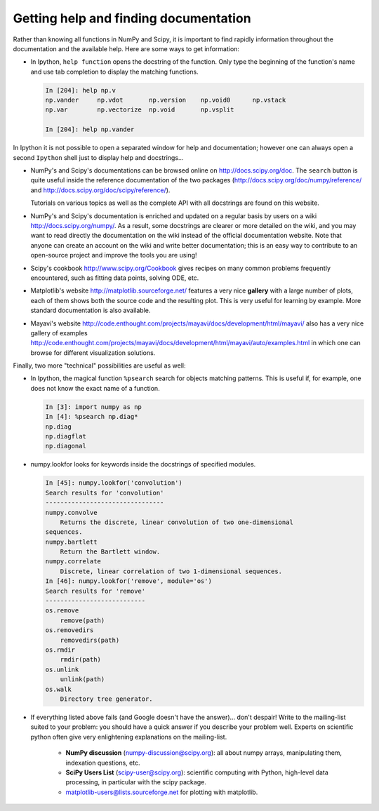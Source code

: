 .. _help:

Getting help and finding documentation
=========================================

.. only:: latex

    :author: Emmanuelle Gouillart

Rather than knowing all functions in NumPy and Scipy, it is important to
find rapidly information throughout the documentation and the available
help. Here are some ways to get information:

* In Ipython, ``help function`` opens the docstring of the function. Only
  type the beginning of the function's name and use tab completion to
  display the matching functions.

  .. sourcecode:: ipython

      In [204]: help np.v
      np.vander     np.vdot       np.version    np.void0      np.vstack
      np.var        np.vectorize  np.void       np.vsplit

      In [204]: help np.vander

In Ipython it is not possible to open a separated window for help and
documentation; however one can always open a second ``Ipython`` shell
just to display help and docstrings...

* NumPy's and Scipy's documentations can be browsed online on
  http://docs.scipy.org/doc. The ``search`` button is quite useful inside
  the reference documentation of the two packages
  (http://docs.scipy.org/doc/numpy/reference/ and
  http://docs.scipy.org/doc/scipy/reference/).

  Tutorials on various topics as well as the complete API with all
  docstrings are found on this website.


  .. image:: scipy_doc.png
     :align: center
     :scale: 80

* NumPy's and Scipy's documentation is enriched and updated on a regular
  basis by users on a wiki http://docs.scipy.org/numpy/. As a result,
  some docstrings are clearer or more detailed on the wiki, and you may
  want to read directly the documentation on the wiki instead of the
  official documentation website. Note that anyone can create an account on
  the wiki and write better documentation; this is an easy way to
  contribute to an open-source project and improve the tools you are
  using!

  .. image:: docwiki.png
     :align: center
     :scale: 80

* Scipy's cookbook http://www.scipy.org/Cookbook gives recipes on many
  common problems frequently encountered, such as fitting data points,
  solving ODE, etc.


* Matplotlib's website http://matplotlib.sourceforge.net/ features a very
  nice **gallery** with a large number of plots, each of them shows both
  the source code and the resulting plot. This is very useful for
  learning by example. More standard documentation is also available.


  .. image:: matplotlib.png
     :align: center
     :scale: 80

* Mayavi's website
  http://code.enthought.com/projects/mayavi/docs/development/html/mayavi/
  also has a very nice gallery of examples
  http://code.enthought.com/projects/mayavi/docs/development/html/mayavi/auto/examples.html
  in which one can browse for different visualization solutions.

  .. image:: mayavi_website.png
     :align: center
     :scale: 80

Finally, two more "technical" possibilities are useful as well:

* In Ipython, the magical function ``%psearch`` search for objects
  matching patterns. This is useful if, for example, one does not know
  the exact name  of a function.


  .. sourcecode:: ipython

      In [3]: import numpy as np
      In [4]: %psearch np.diag*
      np.diag
      np.diagflat
      np.diagonal

* numpy.lookfor looks for keywords inside the docstrings of specified modules.

  .. sourcecode:: ipython

      In [45]: numpy.lookfor('convolution')
      Search results for 'convolution'
      --------------------------------
      numpy.convolve
          Returns the discrete, linear convolution of two one-dimensional
      sequences.
      numpy.bartlett
          Return the Bartlett window.
      numpy.correlate
          Discrete, linear correlation of two 1-dimensional sequences.
      In [46]: numpy.lookfor('remove', module='os')
      Search results for 'remove'
      ---------------------------
      os.remove
          remove(path)
      os.removedirs
          removedirs(path)
      os.rmdir
          rmdir(path)
      os.unlink
          unlink(path)
      os.walk
          Directory tree generator.



* If everything listed above fails (and Google doesn't have the
  answer)... don't despair! Write to the mailing-list suited to your
  problem: you should have a quick answer if you describe your problem
  well. Experts on scientific python often give very enlightening
  explanations on the mailing-list.

    * **NumPy discussion** (numpy-discussion@scipy.org): all about numpy
      arrays, manipulating them, indexation questions, etc.


    * **SciPy Users List** (scipy-user@scipy.org): scientific computing
      with Python, high-level data processing, in particular with the
      scipy package.

    * matplotlib-users@lists.sourceforge.net for plotting with
      matplotlib.
